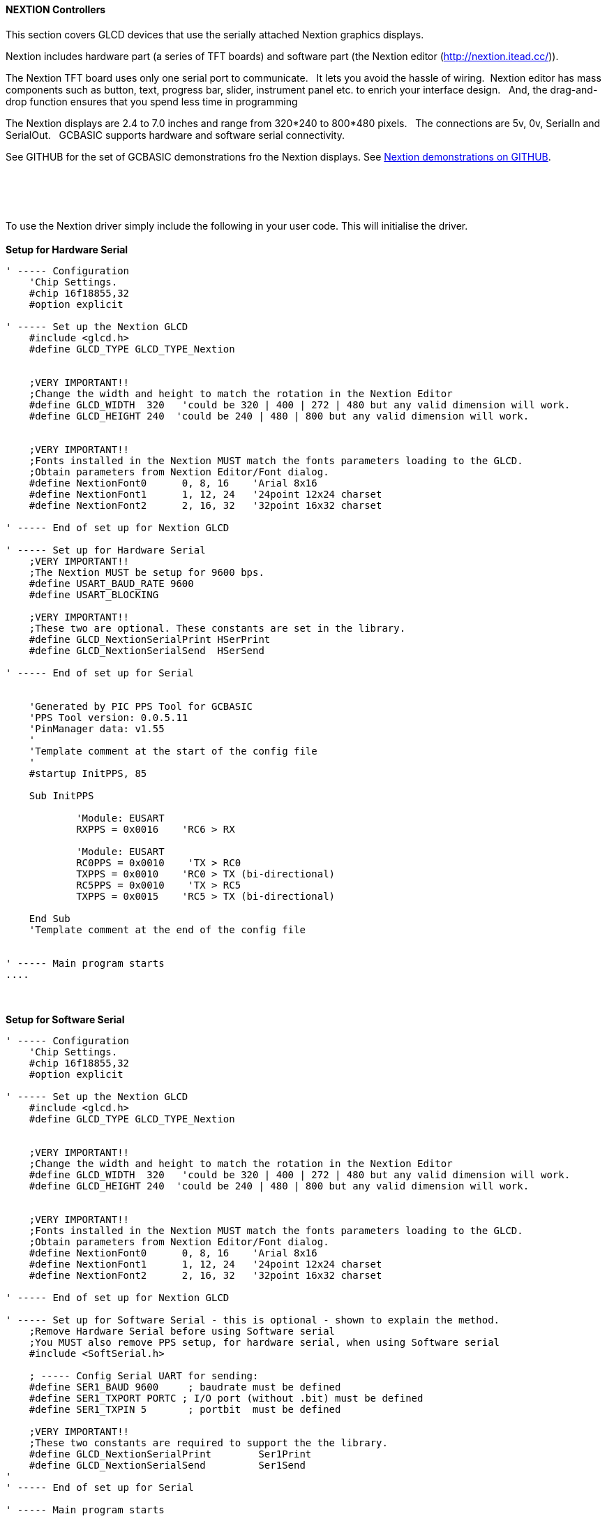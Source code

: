 ==== NEXTION Controllers

This section covers GLCD devices that use the serially attached Nextion graphics displays.

Nextion includes hardware part (a series of TFT boards) and software part (the Nextion
editor (http://nextion.itead.cc/)).

The Nextion TFT board uses only one serial port to communicate. &#160;&#160;It lets you avoid the hassle of wiring.&#160;&#160;Nextion
editor has mass components such as button, text, progress bar, slider, instrument panel etc.
to enrich your interface design.&#160;&#160; And, the drag-and-drop function ensures that you spend less
time in programming

The Nextion displays are 2.4 to 7.0 inches and range from 320*240 to 800*480 pixels.&#160;&#160; The connections are 5v, 0v, SerialIn and SerialOut.&#160;&#160; GCBASIC supports hardware and software serial connectivity.

See GITHUB for the set of GCBASIC demonstrations fro the Nextion displays.  See https://github.com/Anobium/Great-Cow-BASIC-Demonstration-Sources/tree/master/GLCD%20%20Solutions/GLCD%20Nextion%20Solutions[Nextion demonstrations on GITHUB].

{empty} +
{empty} +
{empty} +
{empty} +
To use the Nextion driver simply include the following in your user code.  This will initialise the driver.
{empty} +
{empty} +
*Setup for Hardware Serial*
----
' ----- Configuration
    'Chip Settings.
    #chip 16f18855,32
    #option explicit

' ----- Set up the Nextion GLCD
    #include <glcd.h>
    #define GLCD_TYPE GLCD_TYPE_Nextion


    ;VERY IMPORTANT!!
    ;Change the width and height to match the rotation in the Nextion Editor
    #define GLCD_WIDTH  320   'could be 320 | 400 | 272 | 480 but any valid dimension will work.
    #define GLCD_HEIGHT 240  'could be 240 | 480 | 800 but any valid dimension will work.


    ;VERY IMPORTANT!!
    ;Fonts installed in the Nextion MUST match the fonts parameters loading to the GLCD.
    ;Obtain parameters from Nextion Editor/Font dialog.
    #define NextionFont0      0, 8, 16    'Arial 8x16
    #define NextionFont1      1, 12, 24   '24point 12x24 charset
    #define NextionFont2      2, 16, 32   '32point 16x32 charset

' ----- End of set up for Nextion GLCD

' ----- Set up for Hardware Serial
    ;VERY IMPORTANT!!
    ;The Nextion MUST be setup for 9600 bps.
    #define USART_BAUD_RATE 9600
    #define USART_BLOCKING

    ;VERY IMPORTANT!!
    ;These two are optional. These constants are set in the library.
    #define GLCD_NextionSerialPrint HSerPrint
    #define GLCD_NextionSerialSend  HSerSend

' ----- End of set up for Serial


    'Generated by PIC PPS Tool for GCBASIC
    'PPS Tool version: 0.0.5.11
    'PinManager data: v1.55
    '
    'Template comment at the start of the config file
    '
    #startup InitPPS, 85

    Sub InitPPS

            'Module: EUSART
            RXPPS = 0x0016    'RC6 > RX

            'Module: EUSART
            RC0PPS = 0x0010    'TX > RC0
            TXPPS = 0x0010    'RC0 > TX (bi-directional)
            RC5PPS = 0x0010    'TX > RC5
            TXPPS = 0x0015    'RC5 > TX (bi-directional)

    End Sub
    'Template comment at the end of the config file


' ----- Main program starts
....
----
{empty} +
{empty} +
*Setup for Software Serial*
----
' ----- Configuration
    'Chip Settings.
    #chip 16f18855,32
    #option explicit

' ----- Set up the Nextion GLCD
    #include <glcd.h>
    #define GLCD_TYPE GLCD_TYPE_Nextion


    ;VERY IMPORTANT!!
    ;Change the width and height to match the rotation in the Nextion Editor
    #define GLCD_WIDTH  320   'could be 320 | 400 | 272 | 480 but any valid dimension will work.
    #define GLCD_HEIGHT 240  'could be 240 | 480 | 800 but any valid dimension will work.


    ;VERY IMPORTANT!!
    ;Fonts installed in the Nextion MUST match the fonts parameters loading to the GLCD.
    ;Obtain parameters from Nextion Editor/Font dialog.
    #define NextionFont0      0, 8, 16    'Arial 8x16
    #define NextionFont1      1, 12, 24   '24point 12x24 charset
    #define NextionFont2      2, 16, 32   '32point 16x32 charset

' ----- End of set up for Nextion GLCD

' ----- Set up for Software Serial - this is optional - shown to explain the method.
    ;Remove Hardware Serial before using Software serial
    ;You MUST also remove PPS setup, for hardware serial, when using Software serial
    #include <SoftSerial.h>

    ; ----- Config Serial UART for sending:
    #define SER1_BAUD 9600     ; baudrate must be defined
    #define SER1_TXPORT PORTC ; I/O port (without .bit) must be defined
    #define SER1_TXPIN 5       ; portbit  must be defined

    ;VERY IMPORTANT!!
    ;These two constants are required to support the the library.
    #define GLCD_NextionSerialPrint        Ser1Print
    #define GLCD_NextionSerialSend         Ser1Send
'
' ----- End of set up for Serial

' ----- Main program starts
----

{empty} +
{empty} +

The GCBASIC constants shown below control the configuration of the Nextion controller.
&#160;&#160;&#160;The GCBASIC constants for control and data line connections are shown
in the table below.

{empty} +
{empty} +

[cols="2,4,4", options="header,autowidth"]
|===
|Constants
|Controls
|Options

|`GLCD_TYPE`
|`GLCD_TYPE_Nextion`
|


|`GLCD_NextionSerialPrint`
|Default is `HSerPrint` for hardware serial can be `SernPrint` when using software serial.
|Required


|`GLCD_NextionSerialSend`
|Default is `HSerSend` for hardware serial can be `SernSend` when using software serial.
|Required

|===

{empty} +
{empty} +
The GCBASIC constants for control display characteristics are shown in the table below.
{empty} +
{empty} +

[cols="2,4,4", options="header,autowidth"]
|===
|Constants
|Controls
|Default

|`GLCD_WIDTH`
|Mandated. The width parameter of the GLCD
|`320`

|`GLCD_HEIGHT`
|Mandated. The height parameter of the GLCD
|`480`

|===
{empty} +
{empty} +

The GCBASIC Nextion specific commands supported for this GLCD are shown in the table below.&#160;&#160;&#160;Always review the appropiate library for the latest full set of supported commands.
{empty} +
{empty} +

[cols="2,4,4", options="header,autowidth"]
|===
|Command
|Purpose
|Example

|`GLCDPrint_Nextion`
|Print string of characters on GLCD using Nextion font set
|`GLCDPrint( Xposition, Yposition, Stringvariable [,NextionFont] )`


|`GLCDLocateString_Nextion`
|Locate the screen coordinates at a specific location.
|`GLCDLocateString_Nextion( Xposition, Yposition)`

|`GLCDPrintString_Nextion`
|Print string of characters on GLCD using Nextion font set
|`GLCDPrintString_Nextion( Stringvariable )`

|`GLCDPrintStringLn_Nextion`
|Print string of characters on GLCD using Nextion font set adding a newline and carriage return to move cursort to start of next line.
|`GLCDPrintStringLn_Nextion( Stringvariable )`




|`GLCDSendOpInstruction_Nextion`
|Send the Nextion display a specific command and a specific value
|`GLCDSendOpInstruction_Nextion( Nextion_command, command_value )`

|`GLCDUpdateObject_Nextion`
|Update a Nextion display object with a specific value
|`GLCDUpdateObject_Nextion( Nextion_object, object_value )`

| `myReturnedWordValue  = GLCDGetTouch_Nextion( "nextion_command_string" )`
|A function that returns a long, that can be treated as word variable, value of the Touch event..&#160;&#160;As follows:
{empty} +
{empty} +
"tch0" for current x co-ordinate touched

"tch1" for current y co-ordinate touched

"tch2" for last x co-ordinate touched

"tch3" for last y co-ordinate touched
{empty} +
{empty} +
The function is non-blocking.

1. Checks for three bytes of 0xFF. If Four 0xff are received then exit = non-block.

2. If at any time a 0x71 is recieved then we have data for the event.

3. If seven bytes arrive, but the method did not receive a 0x71  then exit = non-block.

4. The method supports software and hardware serial. As does all the other methods.

5. The method uses a function to receive the data not a sub-routine.

6. The method returns 0xBEEF if there is an invalid read, and, functional value for GLCDGetTouch_Nextion will also be set to 0xDEADBEEF

|myReturnedWordValue  = GLCDGetTouch_Nextion( "tch2")

or,

myReturnedWordValue  = GLCDGetTouch_Nextion( "tch3")

|===

{empty} +
{empty} +

The GCBASIC commonn commands supported for this GLCD are shown in the table below.&#160;&#160;&#160;Always review the appropiate library for the latest full set of supported commands.
{empty} +
{empty} +

[cols="2,4,4", options="header,autowidth"]
|===
|Command
|Purpose
|Example

|`GLCDCLS`
|Clear screen of GLCD
|`GLCDCLS  [,Optional LineColour]`

|`GLCDPrint`
|Print string of characters on GLCD using GCB font set
|`GLCDPrint( Xposition, Yposition, Stringvariable )`

|`GLCDDrawChar`
|Print character on GLCD using GCB font set
|`GLCDDrawChar( Xposition, Yposition, CharCode [,Optional LineColour] )`

|`GLCDDrawString`
|Print characters on GLCD using GCB font set
|`GLCDDrawString( Xposition, Yposition, Stringvariable [,Optional LineColour] )`

|`Box`
|Draw a box on the GLCD to a specific size
|`Box ( Xposition1, Yposition1, Xposition2, Yposition2 [,Optional LineColour]`

|`FilledBox`
|Draw a box on the GLCD to a specific size that is filled with the foreground colour.
|`FilledBox (Xposition1, Yposition1, Xposition2, Yposition2  [,Optional LineColour] )`

|`Line`
|Draw a line on the GLCD to a specific length that is filled with the specific attribute.
|`Line ( Xposition1, Yposition1, Xposition2, Yposition2 [,Optional LineColour] )`

|===

{empty} +
{empty} +
----
    TFT_BLACK   'hexidecimal value 0x0000
    TFT_RED     'hexidecimal value 0xF800
    TFT_GREEN   'hexidecimal value 0x0400
    TFT_BLUE    'hexidecimal value 0x001F
    TFT_WHITE   'hexidecimal value 0xFFFF
    TFT_PURPLE  'hexidecimal value 0xF11F
    TFT_YELLOW  'hexidecimal value 0xFFE0
    TFT_CYAN    'hexidecimal value 0x07FF
    TFT_D_GRAY  'hexidecimal value 0x528A
    TFT_L_GRAY  'hexidecimal value 0x7997
    TFT_SILVER  'hexidecimal value 0xC618
    TFT_MAROON  'hexidecimal value 0x8000
    TFT_OLIVE   'hexidecimal value 0x8400
    TFT_LIME    'hexidecimal value 0x07E0
    TFT_AQUA    'hexidecimal value 0x07FF
    TFT_TEAL    'hexidecimal value 0x0410
    TFT_NAVY    'hexidecimal value 0x0010
    TFT_FUCHSIA 'hexidecimal value 0xF81F
----
{empty} +
{empty} +



{empty} +
{empty} +

*For more help, see*
<<_glcdcls,GLCDCLS>>
{empty} +
{empty} +
Supported in <GLCD.H>
